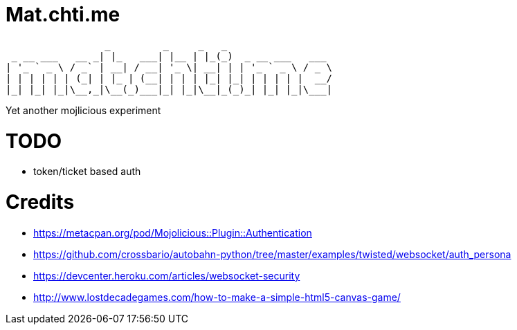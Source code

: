 = Mat.chti.me

----
                 _         _     _   _
 _ __ ___   __ _| |_   ___| |__ | |_(_)  _ __ ___   ___
| '_ ` _ \ / _` | __| / __| '_ \| __| | | '_ ` _ \ / _ \
| | | | | | (_| | |_ | (__| | | | |_| |_| | | | | |  __/
|_| |_| |_|\__,_|\__(_)___|_| |_|\__|_(_)_| |_| |_|\___|
----

Yet another mojlicious experiment

= TODO

* token/ticket based auth

= Credits

* https://metacpan.org/pod/Mojolicious::Plugin::Authentication
* https://github.com/crossbario/autobahn-python/tree/master/examples/twisted/websocket/auth_persona
* https://devcenter.heroku.com/articles/websocket-security
* http://www.lostdecadegames.com/how-to-make-a-simple-html5-canvas-game/
